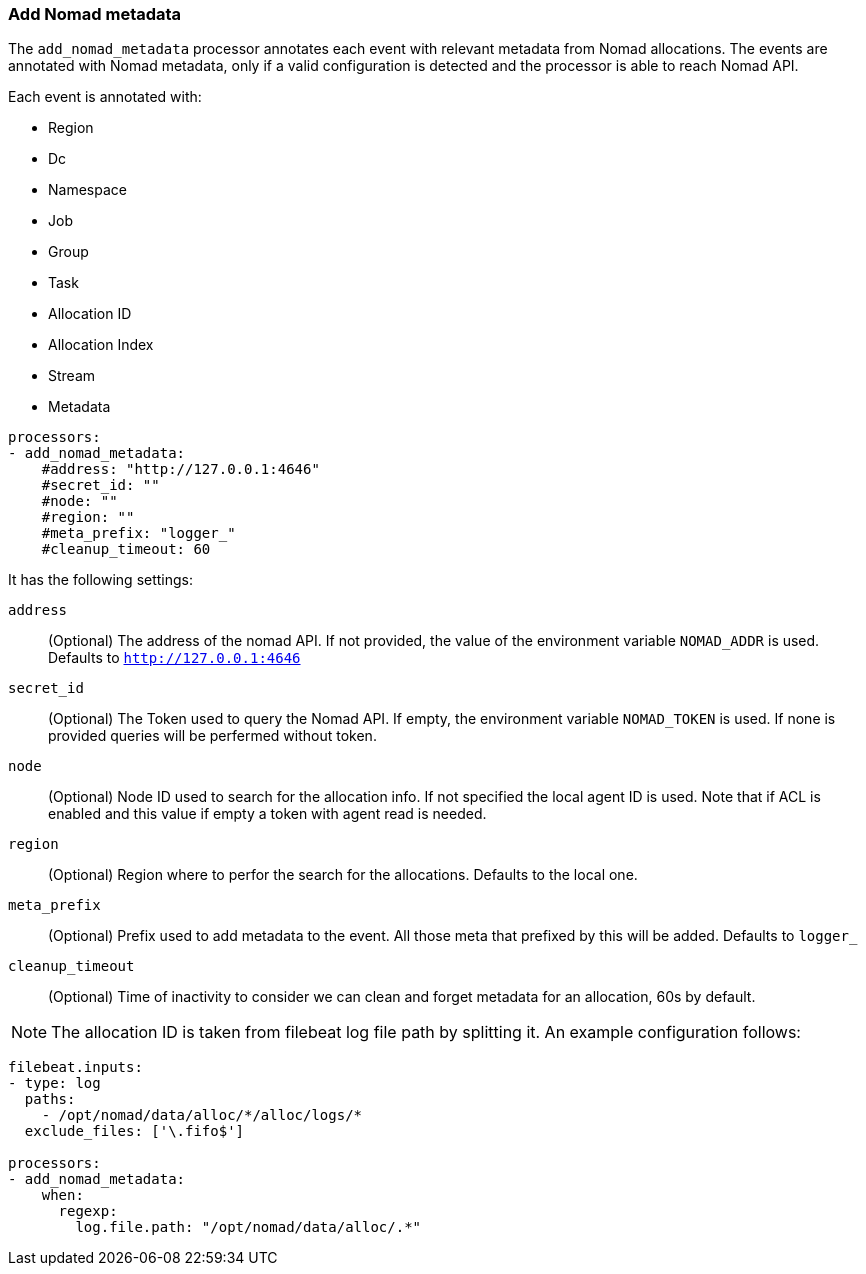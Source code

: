[[add-nomad-metadata]]
=== Add Nomad metadata

The `add_nomad_metadata` processor annotates each event with relevant metadata
from Nomad allocations. 
The events are annotated with Nomad metadata, only if a valid configuration
is detected and the processor is able to reach Nomad API.

Each event is annotated with:

* Region
* Dc
* Namespace
* Job
* Group
* Task
* Allocation ID
* Allocation Index
* Stream
* Metadata 




[source,yaml]
-------------------------------------------------------------------------------
processors:
- add_nomad_metadata:
    #address: "http://127.0.0.1:4646"
    #secret_id: ""
    #node: ""
    #region: ""
    #meta_prefix: "logger_"
    #cleanup_timeout: 60
-------------------------------------------------------------------------------

It has the following settings:

`address`:: (Optional) The address of the nomad API. If not provided,
the value of the environment variable `NOMAD_ADDR` is used. Defaults to 
`http://127.0.0.1:4646`

`secret_id`:: (Optional) The Token used to query the Nomad API. If empty,
the environment variable `NOMAD_TOKEN` is used. If none is provided queries 
will be perfermed without token.

`node`:: (Optional) Node ID used to search for the allocation info. If not
specified the local agent ID is used. Note that if ACL is enabled and this value
if empty a token with agent read is needed.

`region`:: (Optional) Region where to perfor the search for the allocations.
Defaults to the local one.

`meta_prefix`:: (Optional) Prefix used to add metadata to the event. All those 
meta that prefixed by this will be added. Defaults to `logger_`

`cleanup_timeout`:: (Optional) Time of inactivity to consider we can clean and
forget metadata for an allocation, 60s by default.

[NOTE]
=====
The allocation ID is taken from filebeat log file path by splitting it. An example
configuration follows:
=====

[source,yaml]
-------------------------------------------------------------------------------
filebeat.inputs:
- type: log
  paths:
    - /opt/nomad/data/alloc/*/alloc/logs/*
  exclude_files: ['\.fifo$']

processors:
- add_nomad_metadata:
    when:
      regexp:
        log.file.path: "/opt/nomad/data/alloc/.*"
-------------------------------------------------------------------------------
